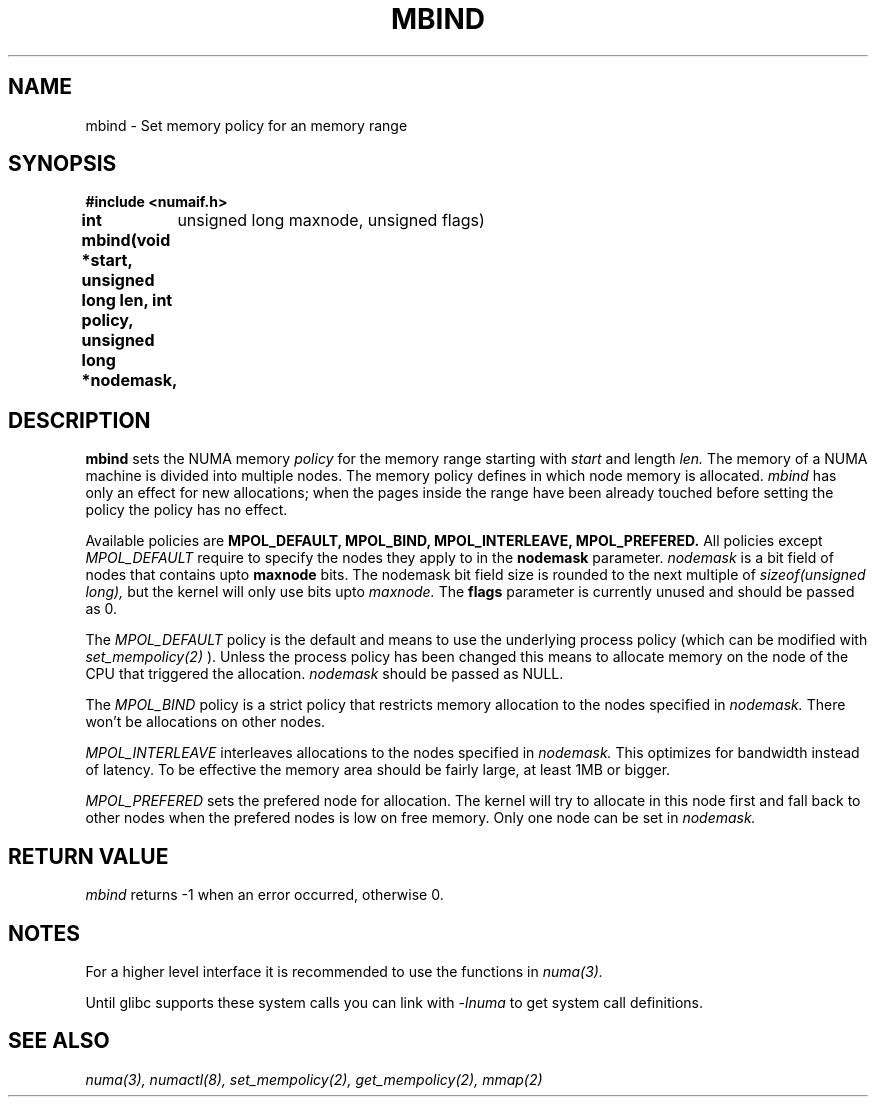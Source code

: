 .TH MBIND 3 "Nov 2003" "SuSE Labs" "Linux Programmer's Manual"
.SH NAME
mbind \- Set memory policy for an memory range
.SH SYNOPSIS
.B "#include <numaif.h>"
.br
.B int mbind(void *start, unsigned long len, int policy, unsigned long *nodemask,
	  unsigned long maxnode, unsigned flags) 
.SH DESCRIPTION
.B mbind
sets the NUMA memory 
.I policy 
for the memory range starting with
.I start
and length
.I len. 
The memory of a NUMA machine is divided into multiple nodes.
The memory policy defines in which node memory is allocated. 
.I mbind
has only an effect for new allocations; when the pages inside 
the range have been already touched before setting the policy
the policy has no effect.

Available policies are 
.B MPOL_DEFAULT,
.B MPOL_BIND,
.B MPOL_INTERLEAVE,
.B MPOL_PREFERED.
All policies except 
.I MPOL_DEFAULT
require to specify the nodes they apply to in the
.B nodemask 
parameter.
.I nodemask 
is a bit field of nodes that contains upto 
.B maxnode
bits.  
The nodemask bit field size is rounded to the next multiple of
.I sizeof(unsigned long),
but the kernel will only use bits upto
.I maxnode.
The
.B flags
parameter is currently unused and should be passed as 0.

The 
.I MPOL_DEFAULT
policy is the default and means to use the underlying process policy
(which can be modified with
.I set_mempolicy(2)
). Unless the process policy has been changed this means to allocate
memory on the node of the CPU that triggered the allocation. 
.I nodemask 
should be passed as NULL.

The
.I MPOL_BIND
policy is a strict policy that restricts memory allocation to the 
nodes specified in 
.I nodemask.
There won't be allocations on other nodes.

.I MPOL_INTERLEAVE
interleaves allocations to the nodes specified in 
.I nodemask.
This optimizes for bandwidth instead of latency.
To be effective the memory area should be fairly large, at least 1MB or bigger.

.I MPOL_PREFERED
sets the prefered node for allocation. The kernel will try to allocate in this
node first and fall back to other nodes when the prefered nodes is low on free 
memory.  Only one node can be set in 
.I nodemask.

.SH RETURN VALUE
.I mbind
returns -1 when an error occurred, otherwise 0.

.\" .SH ERRORS
.\" writeme

.SH NOTES
For a higher level interface it is recommended to use the functions in
.I numa(3). 

Until glibc supports these system calls you can link with 
.I -lnuma
to get system call definitions.

.SH SEE ALSO
.I numa(3), 
.I numactl(8), 
.I set_mempolicy(2),
.I get_mempolicy(2), 
.I mmap(2)
